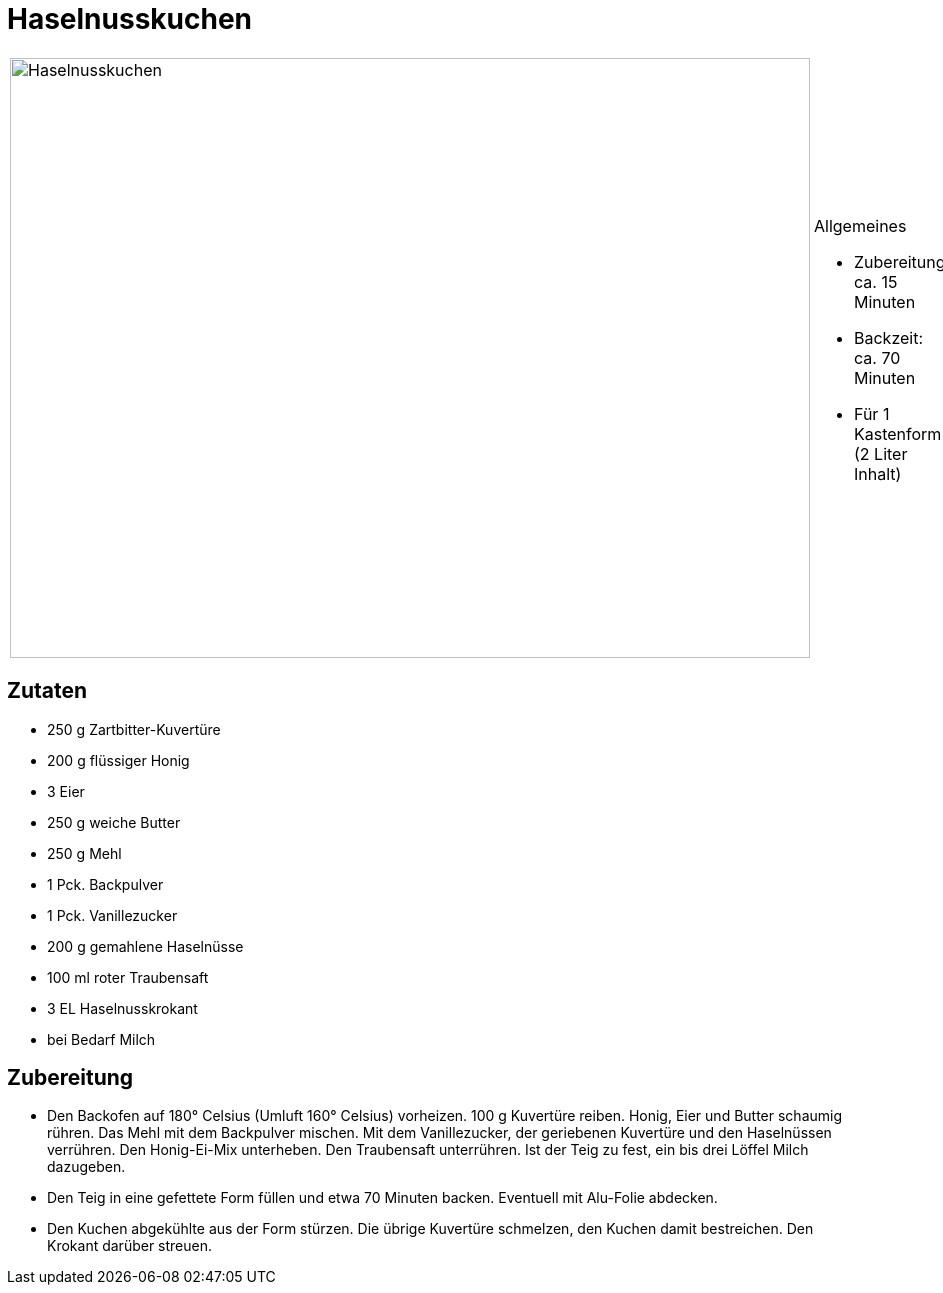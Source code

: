= Haselnusskuchen

[cols="1,1", frame="none", grid="none"]
|===
a|image::haselnusskuchen.jpg[Haselnusskuchen,width=800,height=600,pdfwidth=80%,align="center"]
a|.Allgemeines
* Zubereitung: ca. 15 Minuten
* Backzeit: ca. 70 Minuten
* Für 1 Kastenform (2 Liter Inhalt)
|===

== Zutaten

* 250 g Zartbitter-Kuvertüre
* 200 g flüssiger Honig
* 3 Eier
* 250 g weiche Butter
* 250 g Mehl
* 1 Pck. Backpulver
* 1 Pck. Vanillezucker
* 200 g gemahlene Haselnüsse
* 100 ml roter Traubensaft
* 3 EL Haselnusskrokant
* bei Bedarf Milch

== Zubereitung

- Den Backofen auf 180° Celsius (Umluft 160° Celsius) vorheizen. 100 g
Kuvertüre reiben. Honig, Eier und Butter schaumig rühren. Das Mehl mit
dem Backpulver mischen. Mit dem Vanillezucker, der geriebenen Kuvertüre
und den Haselnüssen verrühren. Den Honig-Ei-Mix unterheben. Den
Traubensaft unterrühren. Ist der Teig zu fest, ein bis drei Löffel Milch
dazugeben.
- Den Teig in eine gefettete Form füllen und etwa 70 Minuten backen.
Eventuell mit Alu-Folie abdecken.
- Den Kuchen abgekühlte aus der Form stürzen. Die übrige Kuvertüre
schmelzen, den Kuchen damit bestreichen. Den Krokant darüber streuen.
